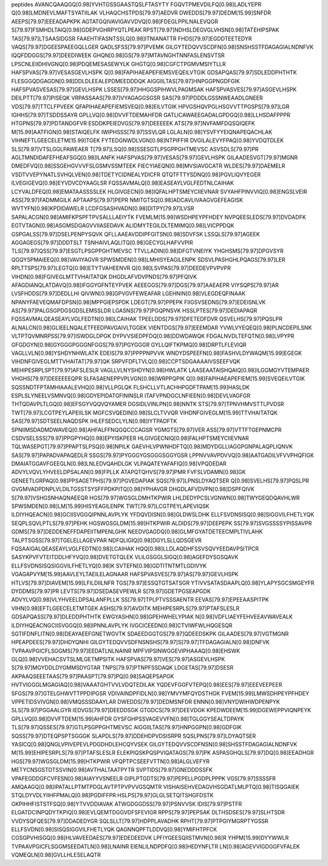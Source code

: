 peptides
AVANCQAAQGQ[0.98]YVHTGSSGAASTQSLFTASYTY
FGQVTPMEVDILFQ[0.98]LADLYEPR
Q[0.98]LMDNEVLMAFTSYATIILAK
VLHAQCHSTPDS[79.97]AEDVR
DWEDDS[79.97]DEDM[15.99]SNFDR
AEEPS[79.97]EEEADAPKPK
AGTATGQIVAVIGAVVDVQ[0.98]FDEGLPPILNALEVQGR
S[79.97]FSMHDLTAIQ[0.98]GDEPVGHRPYQTLPEAK
RPST[79.97]NDHSLDEGVGLVHSN[0.98]TATEHIPSPAK
TAS[79.97]LTSAASIDGSR
FAAEHTIFASNTSSLQ[0.98]ITNIANATTR
FHDS[79.97]EGDDTEETEDYR
VAQS[79.97]DGEESPAEEGQLLGER
QADLSFSS[79.97]PVEMK
GILGYTEDQVVSCDFN[0.98]SNSHSSTFDAGAGIALNDNFVK
IQQFDDGGS[79.97]DEEDIWEEK
GHQN[0.98]GS[79.97]MTAVNGHTNNFASLENSVTSR
LPSCNLEIIDHIVGNQ[0.98]PDQEMESASEWYLK
GHGTQ[0.98]CGFCTPGMVMSIYTLLR
HAFSPVAS[79.97]VESASGEVLHSPK
Q[0.98]FAPIHAEAPEFIEMSVEQEILVTGIK
GDSAPQAS[79.97]SDLEDDPHTHTK
FLESGGQDGAGDN[0.98]DDLDLEEALEPDMEEDDDQK
AIGGIILTAS[79.97]HNPGGPNGDFGIK
HAFSPVASVESAS[79.97]GEVLHSPK
LSSES[79.97]HHGGSPIHWVLPAGMSAK
HAFSPVASVES[79.97]ASGEVLHSPK
DEILPTT[79.97]PISEQK
VRPASSAAS[79.97]VYAGAGGSGSR
SAS[79.97]PDDDLGSSNWEAADLGNEER
VDS[79.97]TTCLFPVEEK
QFAPIHAEAPEFIEMSVEQ[0.98]EILVTGIK
HPVGSHQVPGLHSGVVTTPGSPS[79.97]LGR
IGHHS[79.97]TSDDSSAYR
GPLLVQ[0.98]DVVFTDEMAHFDR
GATLICAWAEEGADALGPDGQ[0.98]LLHSDAFPPPR
HTGPNS[79.97]PDTANDGFVR
ESDDKPEIEDVGS[79.97]DEEEEEK
ATS[79.97]NVFAMFDQSQIQEFK
M[15.99]AATFIGN[0.98]STAIQELFK
IWIPHSSS[79.97]SSVLQR
LGLALN[0.98]YSVFYYEIQNAPEQACHLAK
VIHNEFTLGEECELETM[15.99]TGEK
FYTEDGNWDLVGN[0.98]NTPIFFIR
DVGILALEVYFPAQ[0.98]YVDQTDLEK
SLS[79.97]VTSLGGLPAWEAER
T[79.97]LSQ[0.98]SSESGTLPSGPPGHTMEVSC
ASVSDLS[79.97]PR
AGLTMNDIDAFEFHEAFSGQ[0.98]ILANFK
HAFSPVAS[79.97]VESAS[79.97]GEVLHSPK
GILAADESVGT[79.97]MGNR
DMEDFVQ[0.98]SSGEHGVVVFSLGSMVSSMTEEK
FIECYIAEQN[0.98]MVSIAVGCATR
WLDES[79.97]DAEMELR
VSDTVVEPYNATLSVHQLVEN[0.98]TDETYCIDNEALYDICFR
QTQTFTTYSDNQ[0.98]PGVLIQVYEGER
ILVEGIGEVQ[0.98]EYVDVCDYAAGLSR
FQSSAVMALQ[0.98]EASEAYLVGLFEDTNLCAIHAK
LCYVALDFEQ[0.98]EMATAASSSSLEK
HLGIVGECN[0.98]IQFALHPTSMEYCIIEVNAR
SVYAHFPINVVIQ[0.98]ENGSLVEIR
ASS[79.97]FADMMGILK
APTAAPS[79.97]PEPR
NMITGTSQ[0.98]ADCAVLIVAAGVGEFEAGISK
WVTYFN[0.98]KPDIDAWELR
LCDFGSASHVADN[0.98]DITPY[79.97]LVSR
SAPALACGN[0.98]AMIFKPSPFTPVSALLLAEIYTK
FVEMLM[15.99]WSDHPEYPFHDEY
NVPQEESLEDS[79.97]DVDADFK
EGTVTAGN[0.98]ASGMSDGAGVVIIASEDAVK
ALIDMYTEGILDLTEMIMQ[0.98]LVICPPDQK
GSPGALSS[79.97]DSELPENPYSQVK
QFLLAAEAVDDIPFGITSN[0.98]SDVFSK
LSSQLS[79.97]AGEEK
AGGAGEGS[79.97]DDDTSLT
TSNHAIVLAQLITQ[0.98]GECYGLHAFVVPIR
TLS[79.97]QSS[79.97]ESGTLPSGPPGHTMEVSC
TTVLLADIN[0.98]DFGTVNEIYK
YHGHSMS[79.97]DPGVSYR
QGQYSPMAIEEQ[0.98]VAVIYAGVR
SPWSMDEN[0.98]LMHISYEAGILENPK
SDSVLPASHGHLPQAGS[79.97]LER
RPLTTSPS[79.97]LEGTQ[0.98]ETYTVAHEENVR
Q[0.98]LSVPAS[79.97]DEEDEVPVPVPR
VIHDN[0.98]FGIVEGLMTTVHAITATQK
DHGDLAFVDVPNDS[79.97]PFQIVK
AFAGDIANQLATDAVQ[0.98]IFGGYGFNTEYPVEK
AEEEGGS[79.97]DGS[79.97]AAEAEPR
VIYSQPS[79.97]AR
LVSFHDDS[79.97]DEDLLHI
QIVWN[0.98]GPVGVFEWEAFAR
LGEHNIN[0.98]VLEGDEQFINAAK
NPANYFAEVEQMAFDPSN[0.98]MPPGIEPSPDK
LDEGT[79.97]PPEPK
FIIGSVSEDNS[79.97]EDEISNLVK
AS[79.97]PALGSGPDGSGDSLEMSSLDR
LGASNS[79.97]PGQPNSVK
HSSLPTES[79.97]DEDIAPAQR
FQSSAVMALQEASEAYLVGLFEDTN[0.98]LCAIHAK
TPEELDDS[79.97]DFETEDFDVR
QSVELHS[79.97]PQSLPR
ALNALCN[0.98]GLIEELNQALETFEEDPAVGAIVLTGGEK
VIENTDGS[79.97]EEEMDAR
YVWLVYEQEQ[0.98]PLNCDEPILSNK
VLTPTQVMNRPSS[79.97]ISWDGLDPGK
DYPVVSIEDPFDQ[0.98]DDWDAWQK
FDGALNVDLTEFQTN[0.98]LVPYPR
GFGDGYN[0.98]GYGGGPGGGNFGGS[79.97]PGYGGGR
GYLLQIFTKPMQ[0.98]DRPTLFLEVIQR
VAGLLVLN[0.98]YSHDYNHWLATK
EDEIS[79.97]PPPPNPVVK
WNDYDSPEEFN[0.98]FASHVLDYWAQM[15.99]EGEGK
VIHDNFGIVEGLMTTVHAITAT[79.97]QK
SRPVFDFLTVLQ[0.98]CCPTSDGAAAAIVSSEEFVQK
MEHIPESRPLSPT[79.97]AFSLESLR
VAGLLVLNYSHDYN[0.98]HWLATK
LAASEAATAISHQAIQ[0.98]ILGGMGYVTEMPAER
VHGHS[79.97]DEEEEEEQPR
SLFASAENEPPVPLVGN[0.98]WRPPQPIK
Q[0.98]FAPIHAEAPEFIEM[15.99]SVEQEILVTGIK
SQSSNDTFPTAMHIAAALEVHQ[0.98]VLLPGLQK
FLSHCLLVTLACHHPGDFTPAM[15.99]HASLDK
ESPLSLYNEELVSMNVQ[0.98]GDYEPIDATGFININSLR
ITAFVPNDGCLNFIEEN[0.98]DEVLVAGFGR
THTQDAVPLTLGQ[0.98]EFSGYVQQVQYAMER
DGSIDLVINLPN[0.98]NNTK
STS[79.97]TPNVHMVSTTLPVDSR
TWT[79.97]LCGTPEYLAPEIILSK
MGFCSVQEDIN[0.98]SLCLTVVQR
VIHDNFGIVEGLM[15.99]TTVHAITATQK
SAS[79.97]SDTSEELNAQDSPK
IHLEFSEDCLYLN[0.98]IYTPADFTK
SPNIIMSDADMDWAVEQ[0.98]AHFALFFNQGQCCCAGSR
YGMGTS[79.97]VER
ASS[79.97]VTTFTGEPNMCPR
CSDVSELSSS[79.97]PPGPYHQ[0.98]EPYISKPEER
HLGIVGECNIQ[0.98]FALHPTSMEYCIIEVNAR
TQLWASEPGT[79.97]PPAPTSLPSQ[0.98]NPILK
GAEVHLVPWNHDFTQ[0.98]MDYDGLLIAGGPGNPALAQPLIQNVK
SAS[79.97]PAPADVAPAQEDLR
SSGS[79.97]PYGGGYGSGGGSGGYGSR
LPPNVVAVPDVVQ[0.98]AATGADILVFVVPHQFIGK
DMAIATGGAVFGEEGLN[0.98]LNLEDVQAHDLGK
VLPAQATEYAFAFIQ[0.98]VPQDEDAR
ADVYLVQVLYHVEELDPSALAN[0.98]FPLLK
ATAPQTQHVS[79.97]PMR
FVFSLVDAMN[0.98]GK
GENEETLGRPAQ[0.98]PPSAGETPHS[79.97]PGVEDAPIAK
SQS[79.97]LPNSLDYAQTSER
Q[0.98]SVELHS[79.97]PQSLPR
GVGMVADPDNPLVLDILTGSSTSYSFFPDKPITQ[0.98]YPHAVGR
DHGDLAFVDVPN[0.98]DSPFQIVK
S[79.97]VSHGSNHAQNAEEQR
HGS[79.97]WGSGLDMHTKPWIR
LHLDEDYPCSLVGNWN[0.98]TWYGEQDQAVHLWR
SPWSMDEN[0.98]LM[15.99]HISYEAGILENPK
TWT[79.97]LCGTPEYLAPEVIQSK
ILDIYHQEACN[0.98]GCIISVGGQIPNNLAVPLYK
YFDQVDISN[0.98]GLDWSLDHK
ELLFSVDNSISQ[0.98]SIGGVILFHETLYQK
SEQPLSQVLPTLS[79.97]PEHK
HGSWGSGLDM[15.99]HTKPWIR
ALDIDS[79.97]DEEPEPK
SS[79.97]SVGSSSSYPISSAVPR
GDMS[79.97]DEDDENEFFDAPEIITMPENLGHK
NEEDVGAGDQ[0.98]GLMFGYATDETEECMPLTIVLAHK
TALPTSGSS[79.97]TGELELLAGEVPAR
NDFQLIGIQ[0.98]DGYLSLLQDSGEVR
FQSAAIGALQEASEAYLVGLFEDTN[0.98]LCAIHAK
HQQ[0.98]LLDLAQDHFSSVSQVYEEDAVPSITPCR
SASYKPVFVTEITDDLHFYVQ[0.98]DVETGTQLEK
VLILGSGGLSIGQ[0.98]AGEFDYSGSQAVK
ELLFSVDNSISQSIGGVILFHETLYQ[0.98]K
SVTEFN[0.98]GDTITNTMTLGDIVYK
VGAGAPVYM[15.99]AAVLEYLTAEILELAGNAAR
HAFSPVASVES[79.97]AS[79.97]GEVLHSPK
HTLVS[79.97]DIAVEM[15.99]LFILDIILNFR
TGS[79.97]ESSQTGTSATSGR
YTIVVSATASDAAPLQ[0.98]YLAPYSGCSMGEYFR
DYDDMS[79.97]PR
LEVTS[79.97]DSEDASEVPEWLR
S[79.97]GDETPGSEAPGDK
ADVYLVQ[0.98]VLYHVEELDPSALANFPLLK
SS[79.97]TPLPTVSSSAENTR
EEVAS[79.97]EPEEAASPITPK
VIHN[0.98]EFTLGEECELETMTGEK
ASHS[79.97]AVDITK
MEHIPESRPLS[79.97]PTAFSLESLR
GDSAPQASS[79.97]DLEDDPHTHTK
EWGYASHN[0.98]GPEHWHELYPIAK
N[0.98]VDFLIAEYFEHVEEAVWAVEALK
ILDIYHQEACNGCIISVGGQ[0.98]IPNNLAVPLYK
IVGCICEEDN[0.98]CTVIWFWLHQGESQR
SGTIFDNFLITN[0.98]DEAYAEEFGNETWGVTK
SDAEEDGGTGS[79.97]QDEEDSKPK
GILAADES[79.97]VGTMGNR
HPEAPDEES[79.97]DHDYQNHI
GILGYTEDQVVSDFNSNSHS[79.97]S[79.97]TFDAGAGIALN[0.98]DNFVK
TVPAAVPGICFLSGGMS[79.97]EEDATLNLNAINR
MPFVIPSINWGGEVIPHAAAQ[0.98]EHSWK
GLQ[0.98]VVEHACSVTSLMLGETMPSITK
HAFSPVAS[79.97]VES[79.97]ASGEVLHSPK
S[79.97]MGYDDLDYGMMSDYGTAR
TNPS[79.97]PTNPFSSDAQK
LDGETAS[79.97]DSESR
AKPAAQSEEETAAS[79.97]PAASPT[79.97]PQ[0.98]SAQEPSAPGK
HVTVIGGGLMGAGIAQ[0.98]VAAATGHTVVLVDQTEDILAK
YQDEVFGGFVTEPQ[0.98]EES[79.97]EEEVEEPEER
SFGS[79.97]GTELGHWVTTPPDIPGSR
VDIVAINDPFIDLN[0.98]YMVYMFQYDSTHGK
FVEM[15.99]LMWSDHPEYPFHDEY
VPPETIDSVIVGN[0.98]VMQSSSDAAYLAR
DWEDDS[79.97]DEDMSNFDR
ENNN[0.98]VNYDWIHWDPENPYK
SLS[79.97]PGGAALGYR
IEDVGS[79.97]DEEDDSGK
GTGDCS[79.97]DEEVDGK
KPEDWDEEM[15.99]DGEWEPPVIQNPEYK
GPLLVQ[0.98]DVVFTDEM[15.99]AHFDR
GYSFGHPSSVAGEVVFN[0.98]TGLGGYSEALTDPAYK
TLS[79.97]QSSES[79.97]GTLPSGPPGHTMEVSC
AIGGIILTAS[79.97]HNPGGPN[0.98]GDFGIK
SQSS[79.97]DTEQPSPTSGGGK
SLAPDLS[79.97]DDEHDPVDSISRPR
SQSLPNS[79.97]LDYAQTSER
YASICQ[0.98]QNGLVPIVEPEVLPDGDHDLEHCQYVSEK
GILGYTEDQVVSCDFNSN[0.98]SHSSTFDAGAGIALNDNFVK
M[15.99]EHIPESRPLS[79.97]PTAFSLESLR
ELEKPIQSKPQSPVIQATAGS[79.97]PK
ASPASGHQLS[79.97]DQ[0.98]EEADHGR
HGS[79.97]WGSGLDM[15.99]HTKPWIR
VFQPTPCSEEFVTTN[0.98]ALGLVEFYR
METYCNSGSTDTSSVIN[0.98]AVTHALTAATPYTR
SVPTIDS[79.97]GNEDDDSSFK
VPAFEGDDGFCVFESN[0.98]AIAYYVSNEELR
GIPLPTGDTS[79.97]PEPELLPGDPLPPPK
VGS[79.97]SSSSFR
AMQAAGQ[0.98]IPATALLPTMTPDGLAVTPTPVPVVGSQMTR
VISHAISEHVEDAGVHSGDATLMLPTQ[0.98]TISQGAIEK
STQLDYVDLYIIHFPMALQ[0.98]PGDIFFPR
HSLPS[79.97]GLGLSETQITSHGFDSTK
GKPIHHFISTSTFSQ[0.98]YTVVDDIAVAK
ATWGDGGDSS[79.97]PSNVVSK
IDIS[79.97]PSTFR
ELGATDCINPQDYTKPIQ[0.98]EVLQEMTDGGVDFSFEVIGR
RPPS[79.97]PEPSAK
DLTHSDSES[79.97]SLHTSDR
VVDYSQFQES[79.97]DDADEDYGR
SQLSLLT[79.97]HDPPLAVADHK
RPHT[79.97]PTPGIYMGRPTYGSSR
ELLFSVDN[0.98]SISQSIGGVILFHETLYQK
QAGNNQPFTLDDVQ[0.98]YMIFHTPFCK
CGSGPVHISGQ[0.98]HLVAVEEDAES[79.97]EDEDEEDVK
LPFIYGEESQIISTMVN[0.98]R
YHPM[15.99]DYYWWLR
TVPAAVPGICFLSGGMSEEDATLN[0.98]LNAINR
EIENLILNDPDFQ[0.98]HEDYNFLTR
LN[0.98]AGEVVIGDGGFVFALEK
VQMEQLN[0.98]GVLLHLESELAQTR
